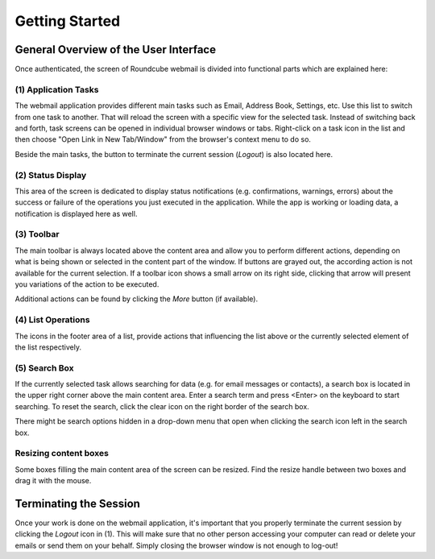 .. _getting-started:

***************
Getting Started
***************

.. _overview:

General Overview of the User Interface
======================================

Once authenticated, the screen of Roundcube webmail is divided into functional parts which are explained here:

.. image:: _static/_skin/overview.png


.. index:: Tasks

(1) Application Tasks
----------------------
The webmail application provides different main tasks such as Email, Address Book, Settings, etc.
Use this list to switch from one task to another. That will reload the screen with a specific view
for the selected task. Instead of switching back and forth, task screens can be opened in individual
browser windows or tabs. Right-click on a task icon in the list and then choose "Open Link in New Tab/Window" from
the browser's context menu to do so.

Beside the main tasks, the button to terminate the current session (*Logout*) is also located here.


.. index:: Status

(2) Status Display
------------------
This area of the screen is dedicated to display status notifications (e.g. confirmations, warnings, errors)
about the success or failure of the operations you just executed in the application. While the app is
working or loading data, a notification is displayed here as well.


.. index:: Toolbar

(3) Toolbar
-----------
The main toolbar is always located above the content area and allow you to perform different actions,
depending on what is being shown or selected in the content part of the window. If buttons are grayed out,
the according action is not available for the current selection. If a toolbar icon shows a small arrow on its
right side, clicking that arrow will present you variations of the action to be executed.

Additional actions can be found by clicking the *More* button (if available).


.. index:: List

(4) List Operations
-------------------
The icons in the footer area of a list, provide actions that influencing the list above or the currently
selected element of the list respectively.


.. index:: Search

(5) Search Box
--------------
If the currently selected task allows searching for data (e.g. for email messages or contacts), a search box is
located in the upper right corner above the main content area. Enter a search term and press <Enter> on the keyboard
to start searching. To reset the search, click the clear icon on the right border of the search box.

There might be search options hidden in a drop-down menu that open when clicking the search icon left in the search box.


Resizing content boxes
----------------------
Some boxes filling the main content area of the screen can be resized. Find the resize handle |splitter|
between two boxes and drag it with the mouse.


.. |splitter| image:: ../_static/_skin/splitter.png

.. _logout:
.. index:: Logout

Terminating the Session
=======================
Once your work is done on the webmail application, it's important that you properly terminate the current session
by clicking the *Logout* icon in (1). This will make sure that no other person accessing your computer can read or delete
your emails or send them on your behalf. Simply closing the browser window is not enough to log-out!
